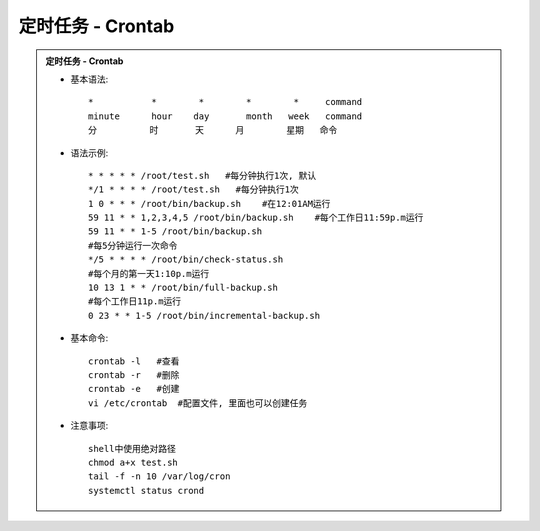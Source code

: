 定时任务 - Crontab
======================

.. admonition:: 定时任务 - Crontab
	:class: dropdown, toggle-shown

	* 基本语法::

		*           *        *        *        *     command
		minute      hour    day       month   week   command
		分          时       天      月        星期   命令

	* 语法示例::

		* * * * * /root/test.sh   #每分钟执行1次, 默认
		*/1 * * * * /root/test.sh   #每分钟执行1次
		1 0 * * * /root/bin/backup.sh    #在12:01AM运行
		59 11 * * 1,2,3,4,5 /root/bin/backup.sh    #每个工作日11:59p.m运行
		59 11 * * 1-5 /root/bin/backup.sh 
		#每5分钟运行一次命令 
		*/5 * * * * /root/bin/check-status.sh 
		#每个月的第一天1:10p.m运行 
		10 13 1 * * /root/bin/full-backup.sh 
		#每个工作日11p.m运行
		0 23 * * 1-5 /root/bin/incremental-backup.sh

	* 基本命令::

		crontab -l   #查看 
		crontab -r   #删除
		crontab -e   #创建
		vi /etc/crontab  #配置文件, 里面也可以创建任务

	* 注意事项::

		shell中使用绝对路径
		chmod a+x test.sh
		tail -f -n 10 /var/log/cron
		systemctl status crond

	.. seealso::
		:class: dropdown, toggle-shown

		::

			#!/bin/bash
			#########################################
			# Author:               xxx
			# Version:              1.0
			# Mail:                 xxx@xxx
			# Date:                 2022-01-23
			# Description:  /jumpsdata space recycle
			##########################################
			## del docker core_dump
			del_log="/home/prod-crontab/del_log.log"
			size_lg="-size +10M"
			counter=$(find /jumpsdata/docker/overlay2/12a97306a363c3aca3650560f08e65f7b37220b278dccd93e288fff7738d7c58/diff/core.* -type f -name "core.*" ${size_lg}|wc -l)
			if [ "${counter}" -ne 0 ]; then
				size_old=$(du -sm /jumpsdata/docker |awk '{print $1;}')
				find /jumpsdata/docker/overlay2/12a97306a363c3aca3650560f08e65f7b37220b278dccd93e288fff7738d7c58/diff/core.* -type f -name "core.*" ${size_lg} -exec rm -rf {} \;
				size_new=$(du -sm /jumpsdata/docker |awk '{print $1;}')
				echo "`date '+%Y-%m-%d %H:%M:%S'` This time delete ${counter} core.pids, recycle `expr ${size_old} - ${size_new}` MB" >> ${del_log}
			fi

			###########################################
			## media keep data for 55 days
			file_sys="xfs"
			media_mtime="-mtime +55"
			media_path="/jumpsdata/jumpserver/replay"
			check_partition="jumpsdata"

			function del_media(){
				hdisk_use=$(df -ht ${file_sys}|grep ${check_partition}|awk '{print $5}'|cut -f 1 -d '%')
				hdisk_avail_mb=$(df -hmt ${file_sys}|grep ${check_partition}|awk '{print $4}')
				if [ "${hdisk_use}" -gt 95 ];then
					echo "del replay_use"
					find ${media_path} -type d -name "202*" ${media_mtime}|xargs -i du -sh {}|xargs -i echo `date '+%Y-%m-%d %H:%M:%S'` {} >> ${del_log}
					find ${media_path} -type d -name "202*" ${media_mtime} -exec rm -rf {} \;
				elif [ ${hdisk_avail_mb} -lt 10240 ];then
					echo "del_replay_mb"
					find ${media_path} -type d -name "202*" ${media_mtime}|xargs -i du -sh {}|xargs -i echo `date '+%Y-%m-%d %H:%M:%S'` {} >> ${del_log}
					find ${media_path} -type d -name "202*" ${media_mtime} -exec rm -rf {} \;
				fi
			}
			del_media
